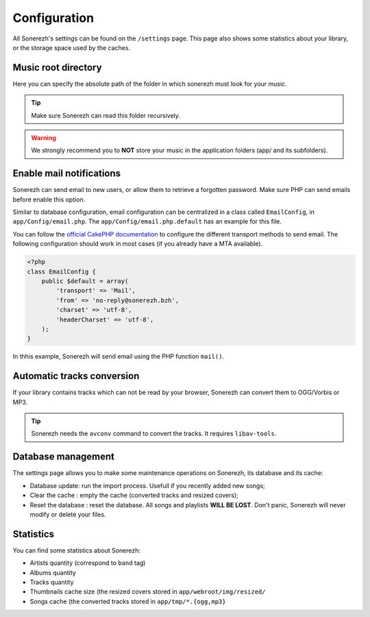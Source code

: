 =============
Configuration
=============
All Sonerezh's settings can be found on the ``/settings`` page. This page also shows some statistics about your library, or the storage space used by the caches.

--------------------
Music root directory
--------------------
Here you can specify the absolute path of the folder in which sonerezh must look for your music.

.. tip:: Make sure Sonerezh can read this folder recursively.
.. warning:: We strongly recommend you to **NOT** store your music in the application folders (app/ and its subfolders).

-------------------------
Enable mail notifications
-------------------------
Sonerezh can send email to new users, or allow them to retrieve a forgotten password. Make sure PHP can send emails before enable this option.

Similar to database configuration, email configuration can be centralized in a class called ``EmailConfig``, in ``app/Config/email.php``. The ``app/Config/email.php.default`` has an example for this file.

You can follow the `official CakePHP documentation <http://book.cakephp.org/2.0/en/core-utility-libraries/email.html>`_ to configure the different transport methods to send email. The following configuration should work in most cases (if you already have a MTA available).

.. code-block:: php

    <?php
    class EmailConfig {
        public $default = array(
            'transport' => 'Mail',
            'from' => 'no-reply@sonerezh.bzh',
            'charset' => 'utf-8',
            'headerCharset' => 'utf-8',
        );
    } 

In thhis example, Sonerezh will send email using the PHP function ``mail()``.

---------------------------
Automatic tracks conversion
---------------------------
If your library contains tracks which can not be read by your browser, Sonerezh can convert them to OGG/Vorbis or MP3.

.. tip:: Sonerezh needs the ``avconv`` command to convert the tracks. It requires ``libav-tools``.

-------------------
Database management
-------------------
The settings page allows you to make some maintenance operations on Sonerezh, its database and its cache:

* Database update: run the import process. Usefull if you recently added new songs;
* Clear the cache : empty the cache (converted tracks and resized covers);
* Reset the database : reset the database. All songs and playlists **WILL BE LOST**. Don't panic, Sonerezh will never modify or delete your files.

----------
Statistics
----------
You can find some statistics about Sonerezh:

* Artists quantity (correspond to ``band`` tag)
* Albums quantity
* Tracks quantity
* Thumbnails cache size (the resized covers stored in ``app/webroot/img/resized/``
* Songs cache (the converted tracks stored in ``app/tmp/*.{ogg,mp3}``
